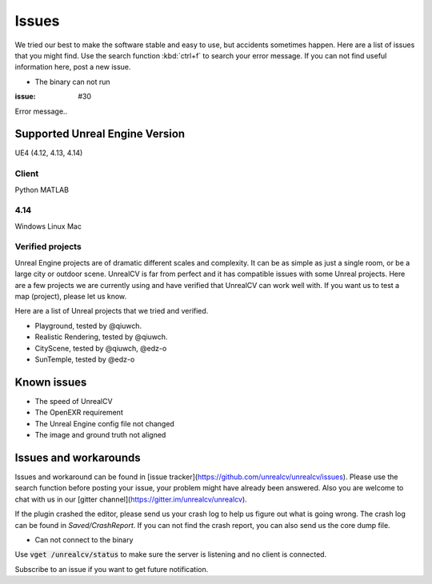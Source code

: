 ======
Issues
======

We tried our best to make the software stable and easy to use, but accidents sometimes happen. Here are a list of issues that you might find. Use the search function :kbd:`ctrl+f` to search your error message. If you can not find useful information here, post a new issue.

- The binary can not run

:issue: #30

Error message..

.. _supported:

Supported Unreal Engine Version
===============================================

UE4 (4.12, 4.13, 4.14)

Client
------
Python
MATLAB

4.14
----
Windows
Linux
Mac

.. TODO: Add missing details


Verified projects
-----------------

Unreal Engine projects are of dramatic different scales and complexity. It can be as simple as just a single room, or be a large city or outdoor scene. UnrealCV is far from perfect and it has compatible issues with some Unreal projects. Here are a few projects we are currently using and have verified that UnrealCV can work well with. If you want us to test a map (project), please let us know.

Here are a list of Unreal projects that we tried and verified.

- Playground, tested by @qiuwch.
- Realistic Rendering, tested by @qiuwch.
- CityScene, tested by @qiuwch, @edz-o
- SunTemple, tested by @edz-o

Known issues
============

- The speed of UnrealCV

- The OpenEXR requirement

- The Unreal Engine config file not changed

- The image and ground truth not aligned

Issues and workarounds
======================

Issues and workaround can be found in [issue tracker](https://github.com/unrealcv/unrealcv/issues). Please use the search function before posting your issue, your problem might have already been answered. Also you are welcome to chat with us in our [gitter channel](https://gitter.im/unrealcv/unrealcv).

If the plugin crashed the editor, please send us your crash log to help us figure out what is going wrong. The crash log can be found in `Saved/CrashReport`. If you can not find the crash report, you can also send us the core dump file.


- Can not connect to the binary

Use :code:`vget /unrealcv/status` to make sure the server is listening and no client is connected.

Subscribe to an issue if you want to get future notification.
